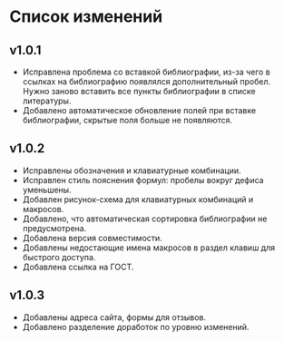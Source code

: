 * Список изменений

** v1.0.1

- Исправлена проблема со вставкой библиографии, из-за чего в ссылках
  на библиографию появлялся дополнительный пробел.  Нужно заново
  вставить все пункты библиографии в списке литературы.
- Добавлено автоматическое обновление полей при вставке библиографии,
  скрытые поля больше не появляются.

** v1.0.2

- Исправлены обозначения и клавиатурные комбинации.
- Исправлен стиль пояснения формул: пробелы вокруг дефиса уменьшены.
- Добавлен рисунок-схема для клавиатурных комбинаций и макросов.
- Добавлено, что автоматическая сортировка библиографии не
  предусмотрена.
- Добавлена версия совместимости.
- Добавлены недостающие имена макросов в раздел клавиш для быстрого
  доступа.
- Добавлена ссылка на ГОСТ.

** v1.0.3

- Добавлены адреса сайта, формы для отзывов.
- Добавлено разделение доработок по уровню изменений.
